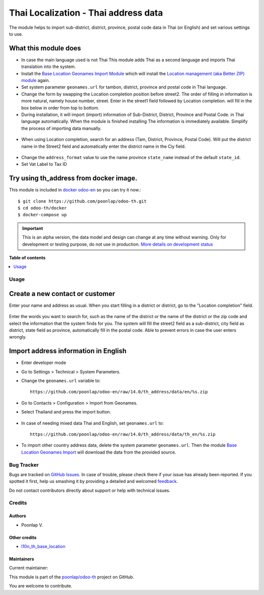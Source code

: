 =====================================
Thai Localization - Thai address data
=====================================

.. !!!!!!!!!!!!!!!!!!!!!!!!!!!!!!!!!!!!!!!!!!!!!!!!!!!!
   !! This file is generated by oca-gen-addon-readme !!
   !! changes will be overwritten.                   !!
   !!!!!!!!!!!!!!!!!!!!!!!!!!!!!!!!!!!!!!!!!!!!!!!!!!!!

.. |badge1| image:: https://img.shields.io/badge/maturity-Alpha-red.png
    :target: https://odoo-community.org/page/development-status
    :alt: Alpha
.. |badge2| image:: https://img.shields.io/badge/licence-AGPL--3-blue.png
    :target: http://www.gnu.org/licenses/agpl-3.0-standalone.html
    :alt: License: AGPL-3
.. |badge3| image:: https://img.shields.io/badge/github-poonlap%2Fodoo--th-lightgray.png?logo=github
    :target: https://github.com/poonlap/odoo-th/tree/14.0/th_address
    :alt: poonlap/odoo-th

|badge1| |badge2| |badge3| 

The module helps to import sub-district, district, province, postal code data in Thai (or English) and set various settings to use.

What this module does
---------------
* In case the main language used is not Thai This module adds Thai as a second language and imports Thai translation into the system.
* Install the `Base Location Geonames Import Module <https://github.com/OCA/partner-contact/tree/14.0/base_location_geonames_import>`_ which will install the `Location management (aka Better ZIP) module <https: https://github.com/OCA/partner-contact/tree/14.0/base_location>`_ again.
* Set system parameter ``geonames.url`` for tambon, district, province and postal code in Thai language.
* Change the form by swapping the Location completion position before street2. The order of filling in information is more natural, namely house number, street. Enter in the street1 field followed by Location completion. will fill in the box below in order from top to bottom.
* During installation, it will import (import) information of Sub-District, District, Province and Postal Code. in Thai language automatically. When the module is finished installing The information is immediately available. Simplify the process of importing data manually.

.. figure:: https://raw.githubusercontent.com/poonlap/odoo-en/14.0/th_address/static/description/data_provinces.png
    :alt: Province information
    :width: 80 %
    :align: center

.. figure:: https://raw.githubusercontent.com/poonlap/odoo-en/14.0/th_address/static/description/data_cities.png
    :alt: Subdistrict and District Information
    :width: 80 %
    :align: center

.. figure:: https://raw.githubusercontent.com/poonlap/odoo-en/14.0/th_address/static/description/data_zips.png
    :alt: Postal Code Information
    :width: 80 %
    :align: center

* When using Location completion, search for an address (Tam, District, Province, Postal Code). Will put the district name in the Street2 field and automatically enter the district name in the Ciy field.

.. figure:: https://raw.githubusercontent.com/poonlap/odoo-th/14.0/th_address/static/description/location_completion_01.png
    :alt: ค้นหา
    :width: 80 %
    :align: center

.. figure:: https://raw.githubusercontent.com/poonlap/odoo-th/14.0/th_address/static/description/location_completion_02.png
    :alt: กรอกข้อมูลแยก
    :width: 80 %
    :align: center

* Change the ``address_format`` value to use the name province ``state_name`` instead of the default ``state_id``.
* Set Vat Label to Tax ID

.. figure:: https://raw.githubusercontent.com/poonlap/odoo-en/14.0/th_address/static/description/country_setting.png
     :alt: address_format and Vat label
     :width: 80 %
     :align: center

Try using th_address from docker image.
-----------------------------------------
This module is included in `docker odoo-en <https://github.com/poonlap/odoo-en>`_ so you can try it now.::

    $ git clone https://github.com/poonlap/odoo-th.git
    $ cd odoo-th/docker
    $ docker-compose up

.. IMPORTANT::
   This is an alpha version, the data model and design can change at any time without warning.
   Only for development or testing purpose, do not use in production.
   `More details on development status <https://odoo-community.org/page/development-status>`_

**Table of contents**

.. contents::
   :local:

Usage
======

Create a new contact or customer
------------------------
Enter your name and address as usual. When you start filling in a district or district, go to the "Location completion" field.

.. figure:: https://raw.githubusercontent.com/poonlap/odoo-en/14.0/th_address/static/description/autocompletion.png
    :width: 80 %
    :align: center

Enter the words you want to search for, such as the name of the district or the name of the district or the zip code and select the information that the system finds for you. The system will fill the street2 field as a sub-district, city field as district, state field as province, automatically fill in the postal code. Able to prevent errors in case the user enters wrongly.

Import address information in English
---------------------------------
* Enter developer mode
* Go to Settings > Technical > System Parameters.
* Change the ``geonames.url`` variable to::

    https://github.com/poonlap/odoo-en/raw/14.0/th_address/data/en/%s.zip

* Go to Contacts > Configuration > Import from Geonames.
* Select Thailand and press the import button.

.. figure:: https://raw.githubusercontent.com/poonlap/odoo-en/14.0/th_address/static/description/data_english.png
    :alt: English information
    :width: 80 %
    :align: center

* In case of needing mixed data Thai and English, set ``geonames.url`` to::

    https://github.com/poonlap/odoo-en/raw/14.0/th_address/data/th_en/%s.zip


.. figure:: https://raw.githubusercontent.com/poonlap/odoo-en/14.0/th_address/static/description/data_mix.png
    :alt: Mixed Language Information
    :width: 80 %
    :align: center

* To import other country address data, delete the system parameter ``geonames.url``. Then the module `Base Location Geonames Import <https://github.com/OCA/partner-contact/tree/14.0/. base_location_geonames_import>`_ will download the data from the provided source.

Bug Tracker
============

Bugs are tracked on `GitHub Issues <https://github.com/poonlap/odoo-th/issues>`_.
In case of trouble, please check there if your issue has already been reported.
If you spotted it first, help us smashing it by providing a detailed and welcomed
`feedback <https://github.com/poonlap/odoo-th/issues/new?body=module:%20th_address%0Aversion:%2014.0%0A%0A**Steps%20to%20reproduce**%0A-%20...%0A%0A**Current%20behavior**%0A%0A**Expected%20behavior**>`_.

Do not contact contributors directly about support or help with technical issues.

Credits
=======

Authors
~~~~~~~

* Poonlap V.

Other credits
~~~~~~~~~~~~~

* `l10n_th_base_location <https://github.com/OCA/l10n-thailand/tree/13.0/l10n_th_base_location>`_

Maintainers
~~~~~~~~~~~

.. |maintainer-poonlap| image:: https://github.com/poonlap.png?size=40px
    :target: https://github.com/poonlap
    :alt: poonlap

Current maintainer:

|maintainer-poonlap| 

This module is part of the `poonlap/odoo-th <https://github.com/poonlap/odoo-th/tree/14.0/th_address>`_ project on GitHub.

You are welcome to contribute.
